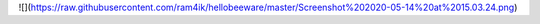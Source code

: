 ![](https://raw.githubusercontent.com/ram4ik/hellobeeware/master/Screenshot%202020-05-14%20at%2015.03.24.png)
